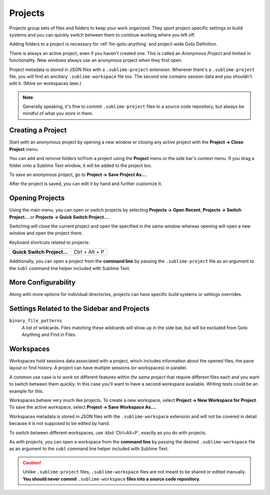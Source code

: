 ==========
 Projects
==========

Projects group sets of files and folders
to keep your work organized.
They sport project-specific settings or build systems
and you can quickly switch between them
to continue working where you left off.

Adding folders to a project is necessary for
:ref:`fm-goto-anything` and project-wide Goto Definition.

There is always an active project,
even if you haven't created one.
This is called an *Anonymous Project*
and limited in functionality.
New windows always use an anonymous project
when they first open.

Project metadata is stored in JSON files
with a ``.sublime-project`` extension.
Wherever there's a ``.sublime-project`` file,
you will find an ancillary ``.sublime-workspace`` file too.
The second one contains session data
and you shouldn't edit it.
(More on workspaces later.)

.. note::

   Generally speaking,
   it's fine to commit ``.sublime-project`` files
   to a source code repository,
   but always be mindful of what you store in them.


Creating a Project
==================

Start with an anonymous project
by opening a new window
or closing any active project
with the **Project → Close Project** menu.

You can add and remove folders to/from a project
using the **Project** menu
or the side bar's context menu.
If you drag a folder onto a Sublime Text window,
it will be added to the project too.

To save an anonymous project,
go to **Project → Save Project As...**.

After the project is saved,
you can edit it by hand and further customize it.


Opening Projects
================

Using the main menu,
you can open or switch projects
by selecting **Projects → Open Recent**,
**Projects → Switch Project…**
or **Projects → Quick Switch Project…**.

Switching will close the current project
and open the specified in the same window
whereas opening will open a new window
and open the project there.

Keyboard shortcuts related to projects:

+----------------------------------+-----------------------+
| **Quick Switch Project…**        | Ctrl + Alt + P        |
+----------------------------------+-----------------------+

Additionally,
you can open a project from the **command line**
by passing the ``.sublime-project`` file as an argument
to the ``subl`` command line helper
included with Sublime Text.


More Configurability
====================

Along with more options for individual directories,
projects can have specific build systems or settings overrides.

.. seealso::

    :doc:`/reference/projects`
        Documentation on project file format and options.


Settings Related to the Sidebar and Projects
============================================

``binary_file_patterns``
    A list of wildcards.
    Files matching these wildcards will show up in the side bar,
    but will be excluded from Goto Anything
    and Find in Files.

.. TODO: binary_file_patterns also applies to projects, right?


Workspaces
==========

Workspaces hold sessions data
associated with a project,
which includes information
about the opened files, the pane layout or find history.
A project can have multiple sessions
(or workspaces) in parallel.

A common use case is
to work on different features
within *the same project*
that require different files each
and you want to switch between them quickly.
In this case you'll want to have
a second workspace available.
Writing tests could be an example for this.

Workspaces behave very much like projects.
To create a new workspace,
select **Project → New Workspace for Project**.
To save the active workspace,
select **Project → Save Workspace As...**.

Workspaces metadata is stored in JSON files
with the ``.sublime-workspace`` extension
and will not be covered in detail
because it is not supposed to be edited by hand.

To switch between different workspaces,
use :kbd:`Ctrl+Alt+P`,
exactly as you do with projects.

As with projects, you can open a workspace
from the **command line**
by passing the desired ``.sublime-workspace`` file
as an argument to the ``subl`` command line helper
included with Sublime Text.

.. caution::

    Unlike ``.sublime-project`` files,
    ``.sublime-workspace`` files
    are not meant to be shared or edited manually.
    **You should never commit** ``.sublime-workspace`` **files
    into a source code repository.**

